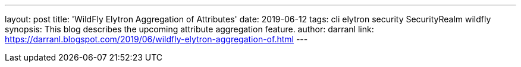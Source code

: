 ---
layout: post
title: 'WildFly Elytron Aggregation of Attributes'
date: 2019-06-12
tags: cli elytron security SecurityRealm wildfly
synopsis: This blog describes the upcoming attribute aggregation feature.
author: darranl
link: https://darranl.blogspot.com/2019/06/wildfly-elytron-aggregation-of.html
---